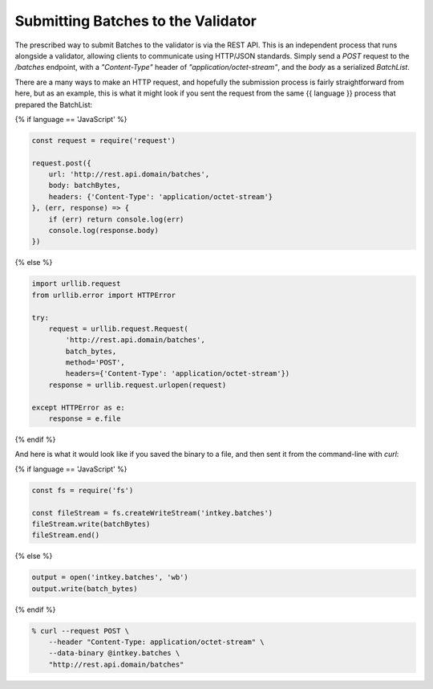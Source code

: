 Submitting Batches to the Validator
===================================

The prescribed way to submit Batches to the validator is via the REST API.
This is an independent process that runs alongside a validator, allowing clients
to communicate using HTTP/JSON standards. Simply send a *POST* request to the
*/batches* endpoint, with a *"Content-Type"* header of
*"application/octet-stream"*, and the *body* as a serialized *BatchList*.

There are a many ways to make an HTTP request, and hopefully the submission
process is fairly straightforward from here, but as an example, this is what it
might look if you sent the request from the same {{ language }} process that
prepared the BatchList:

{% if language == 'JavaScript' %}

.. code-block:: javascript

    const request = require('request')

    request.post({
        url: 'http://rest.api.domain/batches',
        body: batchBytes,
        headers: {'Content-Type': 'application/octet-stream'}
    }, (err, response) => {
        if (err) return console.log(err)
        console.log(response.body)
    })

{% else %}

.. code-block:: python

    import urllib.request
    from urllib.error import HTTPError

    try:
        request = urllib.request.Request(
            'http://rest.api.domain/batches',
            batch_bytes,
            method='POST',
            headers={'Content-Type': 'application/octet-stream'})
        response = urllib.request.urlopen(request)

    except HTTPError as e:
        response = e.file

{% endif %}


And here is what it would look like if you saved the binary to a file, and then
sent it from the command-line with *curl*:

{% if language == 'JavaScript' %}

.. code-block:: javascript

    const fs = require('fs')

    const fileStream = fs.createWriteStream('intkey.batches')
    fileStream.write(batchBytes)
    fileStream.end()

{% else %}

.. code-block:: python

    output = open('intkey.batches', 'wb')
    output.write(batch_bytes)

{% endif %}

.. code-block:: bash

    % curl --request POST \
        --header "Content-Type: application/octet-stream" \
        --data-binary @intkey.batches \
        "http://rest.api.domain/batches"
